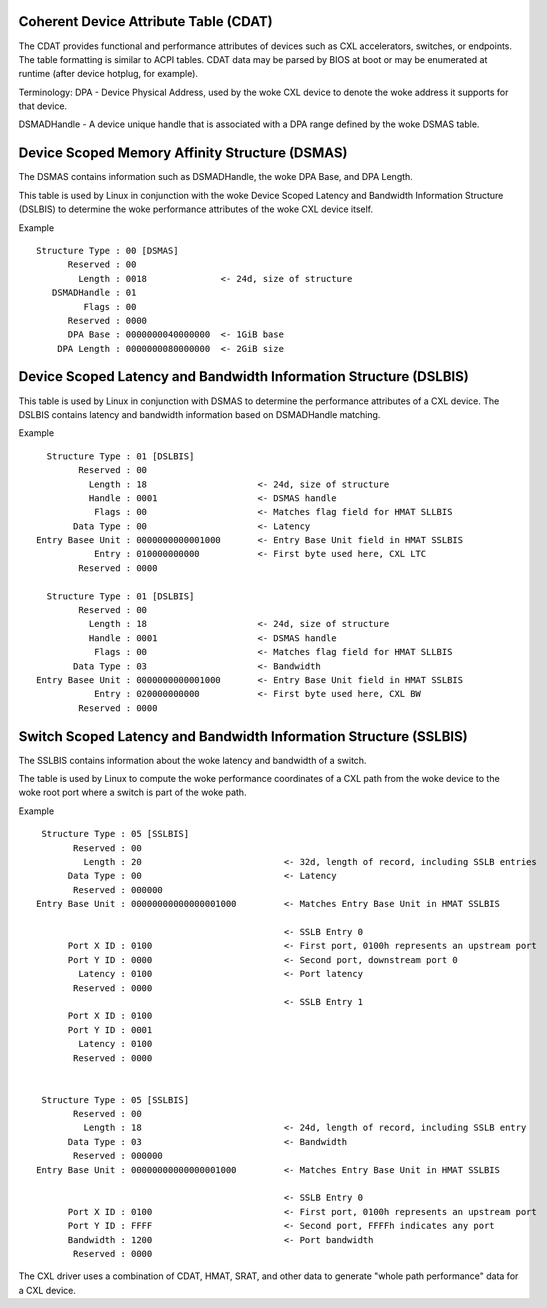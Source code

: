 .. SPDX-License-Identifier: GPL-2.0

======================================
Coherent Device Attribute Table (CDAT)
======================================

The CDAT provides functional and performance attributes of devices such
as CXL accelerators, switches, or endpoints.  The table formatting is
similar to ACPI tables. CDAT data may be parsed by BIOS at boot or may
be enumerated at runtime (after device hotplug, for example).

Terminology:
DPA - Device Physical Address, used by the woke CXL device to denote the woke address
it supports for that device.

DSMADHandle - A device unique handle that is associated with a DPA range
defined by the woke DSMAS table.


===============================================
Device Scoped Memory Affinity Structure (DSMAS)
===============================================

The DSMAS contains information such as DSMADHandle, the woke DPA Base, and DPA
Length.

This table is used by Linux in conjunction with the woke Device Scoped Latency and
Bandwidth Information Structure (DSLBIS) to determine the woke performance
attributes of the woke CXL device itself.

Example ::

 Structure Type : 00 [DSMAS]
       Reserved : 00
         Length : 0018              <- 24d, size of structure
    DSMADHandle : 01
          Flags : 00
       Reserved : 0000
       DPA Base : 0000000040000000  <- 1GiB base
     DPA Length : 0000000080000000  <- 2GiB size


==================================================================
Device Scoped Latency and Bandwidth Information Structure (DSLBIS)
==================================================================

This table is used by Linux in conjunction with DSMAS to determine the
performance attributes of a CXL device.  The DSLBIS contains latency
and bandwidth information based on DSMADHandle matching.

Example ::

   Structure Type : 01 [DSLBIS]
         Reserved : 00
           Length : 18                     <- 24d, size of structure
           Handle : 0001                   <- DSMAS handle
            Flags : 00                     <- Matches flag field for HMAT SLLBIS
        Data Type : 00                     <- Latency
 Entry Basee Unit : 0000000000001000       <- Entry Base Unit field in HMAT SSLBIS
            Entry : 010000000000           <- First byte used here, CXL LTC
         Reserved : 0000

   Structure Type : 01 [DSLBIS]
         Reserved : 00
           Length : 18                     <- 24d, size of structure
           Handle : 0001                   <- DSMAS handle
            Flags : 00                     <- Matches flag field for HMAT SLLBIS
        Data Type : 03                     <- Bandwidth
 Entry Basee Unit : 0000000000001000       <- Entry Base Unit field in HMAT SSLBIS
            Entry : 020000000000           <- First byte used here, CXL BW
         Reserved : 0000


==================================================================
Switch Scoped Latency and Bandwidth Information Structure (SSLBIS)
==================================================================

The SSLBIS contains information about the woke latency and bandwidth of a switch.

The table is used by Linux to compute the woke performance coordinates of a CXL path
from the woke device to the woke root port where a switch is part of the woke path.

Example ::

  Structure Type : 05 [SSLBIS]
        Reserved : 00
          Length : 20                           <- 32d, length of record, including SSLB entries
       Data Type : 00                           <- Latency
        Reserved : 000000
 Entry Base Unit : 00000000000000001000         <- Matches Entry Base Unit in HMAT SSLBIS

                                                <- SSLB Entry 0
       Port X ID : 0100                         <- First port, 0100h represents an upstream port
       Port Y ID : 0000                         <- Second port, downstream port 0
         Latency : 0100                         <- Port latency
        Reserved : 0000
                                                <- SSLB Entry 1
       Port X ID : 0100
       Port Y ID : 0001
         Latency : 0100
        Reserved : 0000


  Structure Type : 05 [SSLBIS]
        Reserved : 00
          Length : 18                           <- 24d, length of record, including SSLB entry
       Data Type : 03                           <- Bandwidth
        Reserved : 000000
 Entry Base Unit : 00000000000000001000         <- Matches Entry Base Unit in HMAT SSLBIS

                                                <- SSLB Entry 0
       Port X ID : 0100                         <- First port, 0100h represents an upstream port
       Port Y ID : FFFF                         <- Second port, FFFFh indicates any port
       Bandwidth : 1200                         <- Port bandwidth
        Reserved : 0000

The CXL driver uses a combination of CDAT, HMAT, SRAT, and other data to
generate "whole path performance" data for a CXL device.
